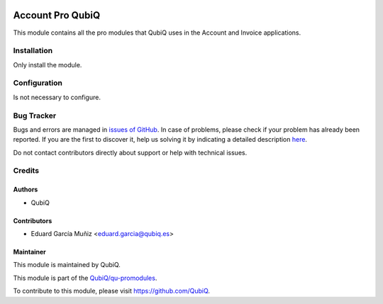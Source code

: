 .. image:: https://img.shields.io/badge/licence-AGPL--3-blue.svg
	:target: http://www.gnu.org/licenses/agpl
	:alt: License: AGPL-3

=================
Account Pro QubiQ
=================

This module contains all the pro modules that QubiQ uses in the Account and Invoice  applications.


Installation
============

Only install the module.


Configuration
=============

Is not necessary to configure.


Bug Tracker
===========

Bugs and errors are managed in `issues of GitHub <https://github.com/QubiQ/qu-promodules/issues>`_.
In case of problems, please check if your problem has already been
reported. If you are the first to discover it, help us solving it by indicating
a detailed description `here <https://github.com/QubiQ/qu-promodules/issues/new>`_.

Do not contact contributors directly about support or help with technical issues.


Credits
=======

Authors
~~~~~~~

* QubiQ


Contributors
~~~~~~~~~~~~

* Eduard García Muñiz <eduard.garcia@qubiq.es>


Maintainer
~~~~~~~~~~

This module is maintained by QubiQ.

.. image:: https://pbs.twimg.com/profile_images/702799639855157248/ujffk9GL_200x200.png
   :alt: QubiQ
   :target: https://www.qubiq.es

This module is part of the `QubiQ/qu-promodules <https://github.com/QubiQ/qu-promodules>`_.

To contribute to this module, please visit https://github.com/QubiQ.
